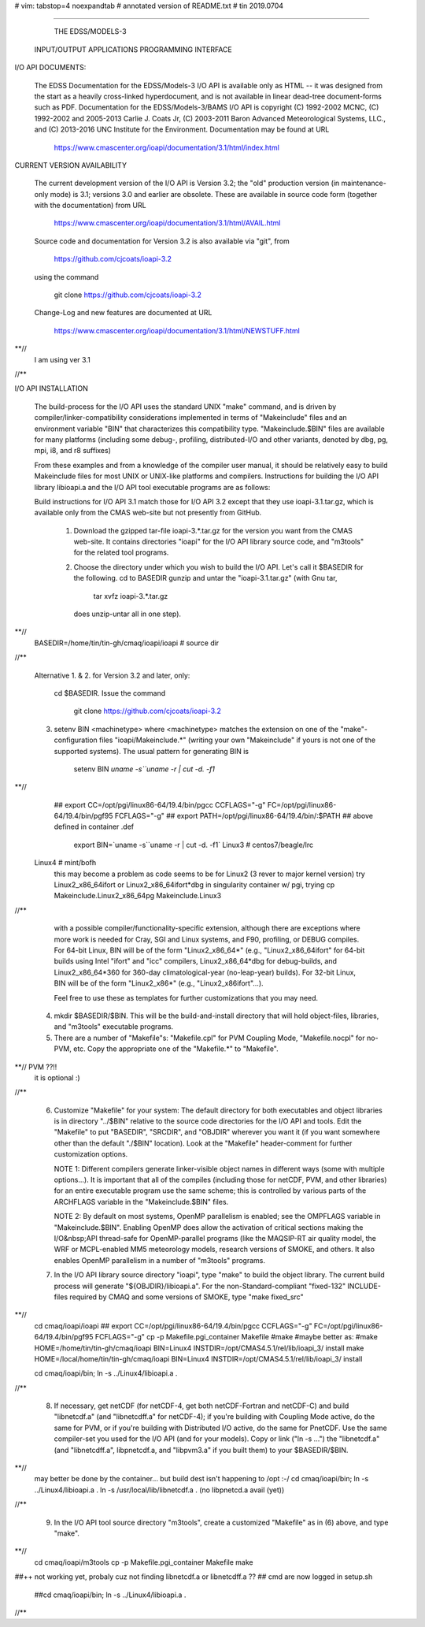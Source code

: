 # vim: tabstop=4 noexpandtab
# annotated version of README.txt
# tin 2019.0704

################################################################################

                        THE EDSS/MODELS-3
        INPUT/OUTPUT APPLICATIONS PROGRAMMING INTERFACE


I/O API DOCUMENTS:

    The EDSS Documentation for the EDSS/Models-3 I/O API is available
    only as HTML -- it was designed from the start as a heavily
    cross-linked hyperdocument, and is not available in linear dead-tree
    document-forms such as PDF. Documentation for the EDSS/Models-3/BAMS
    I/O API is copyright (C) 1992-2002 MCNC, (C) 1992-2002 and 2005-2013
    Carlie J. Coats Jr, (C) 2003-2011 Baron Advanced Meteorological
    Systems, LLC., and (C) 2013-2016 UNC Institute for the Environment.
    Documentation may be found at URL

        https://www.cmascenter.org/ioapi/documentation/3.1/html/index.html

CURRENT VERSION AVAILABILITY

    The current development version of the I/O API is Version 3.2; the
    "old" production version (in maintenance-only mode) is 3.1; versions
    3.0 and earlier are obsolete.  These are available in source code
    form (together with the documentation) from URL

        https://www.cmascenter.org/ioapi/documentation/3.1/html/AVAIL.html

    Source code and documentation for Version 3.2 is also available via
    "git", from

        https://github.com/cjcoats/ioapi-3.2

    using the command

        git clone https://github.com/cjcoats/ioapi-3.2

    Change-Log and new features are documented at URL

        https://www.cmascenter.org/ioapi/documentation/3.1/html/NEWSTUFF.html

**//
	I am using ver 3.1
//**


I/O API INSTALLATION

    The build-process for the I/O API uses the standard UNIX "make"
    command, and is driven by compiler/linker-compatibility
    considerations implemented in terms of "Makeinclude" files and an
    environment variable "BIN" that characterizes this compatibility
    type.  "Makeinclude.$BIN" files are available for many platforms
    (including some debug-, profiling, distributed-I/O and other
    variants, denoted by dbg, pg, mpi, i8, and r8 suffixes)

    From these examples and from a knowledge of the compiler user
    manual, it should be relatively easy to build Makeinclude files for
    most UNIX or UNIX-like platforms and compilers.  Instructions for
    building the I/O API library libioapi.a  and the I/O API tool
    executable programs are as follows:

    Build instructions for I/O API 3.1 match those for I/O API 3.2
    except that they use ioapi-3.1.tar.gz, which is available only
    from the CMAS web-site but not presently from GitHub.

       1. Download the gzipped tar-file ioapi-3.*.tar.gz for the
          version you want from the CMAS web-site. It contains
          directories "ioapi" for the I/O API library source code, and
          "m3tools" for the related tool programs.

       2. Choose the directory under which you wish to build the
          I/O API. Let's call it $BASEDIR for the following.
          cd to BASEDIR gunzip and untar the "ioapi-3.1.tar.gz"
          (with Gnu tar,

              tar xvfz ioapi-3.*.tar.gz

          does unzip-untar all in one step).
**//
	BASEDIR=/home/tin/tin-gh/cmaq/ioapi/ioapi  # source dir
//**

       Alternative 1. & 2. for Version 3.2 and later, only:

          cd $BASEDIR.  Issue the command

            git clone https://github.com/cjcoats/ioapi-3.2

       3. setenv BIN <machinetype> where <machinetype> matches the
          extension on one of the "make"-configuration files
          "ioapi/Makeinclude.*" (writing your own "Makeinclude" if yours
          is not one of the supported systems). The usual pattern for
          generating BIN is

              setenv BIN `uname -s``uname -r | cut -d. -f1`

**// 
	## export CC=/opt/pgi/linux86-64/19.4/bin/pgcc CCFLAGS="-g"   FC=/opt/pgi/linux86-64/19.4/bin/pgf95 FCFLAGS="-g"
	## export PATH=/opt/pgi/linux86-64/19.4/bin/:$PATH
	## above defined in container .def

	 export BIN=`uname -s``uname -r | cut -d. -f1`
	 Linux3 # centos7/beagle/lrc
     Linux4 # mint/bofh
	 this may become a problem as code seems to be for Linux2 (3 rever to major kernel version)
	 try Linux2_x86_64ifort or Linux2_x86_64ifort*dbg
	 in singularity container w/ pgi, trying cp Makeinclude.Linux2_x86_64pg Makeinclude.Linux3
//**

          with a possible compiler/functionality-specific extension,
          although there are exceptions where more work is needed for
          Cray, SGI and Linux systems, and F90, profiling, or DEBUG
          compiles. For 64-bit Linux, BIN will be of the form
          "Linux2_x86_64*" (e.g., "Linux2_x86_64ifort" for 64-bit builds
          using Intel "ifort" and "icc" compilers, Linux2_x86_64*dbg for
          debug-builds, and Linux2_x86_64*360 for 360-day
          climatological-year (no-leap-year) builds).  For 32-bit Linux,
          BIN will be of the form "Linux2_x86*" (e.g.,
          "Linux2_x86ifort"...).

          Feel free to use these as templates for further customizations
          that you may need.

       4. mkdir $BASEDIR/$BIN.  This will be the build-and-install
          directory that will hold object-files, libraries, and
          "m3tools" executable programs.

       5. There are a number of "Makefile"s:  "Makefile.cpl" for
          PVM Coupling Mode, "Makefile.nocpl" for no-PVM, etc.
          Copy the appropriate one of the "Makefile.*" to "Makefile".
**// PVM ??!!
     it is optional :)
//**

       6. Customize "Makefile" for your system:
          The default directory for both executables and object
          libraries is in directory "../$BIN" relative to the source
          code directories for the I/O API and tools. Edit the
          "Makefile" to put "BASEDIR", "SRCDIR", and "OBJDIR" wherever
          you want it (if you want somewhere other than the default
          "./$BIN" location).  Look at the "Makefile" header-comment
          for further customization options.

          NOTE 1:  Different compilers generate linker-visible object
          names in different ways (some with multiple options...).
          It is important that all of the compiles (including those
          for netCDF, PVM, and other libraries) for an entire
          executable program use the same scheme; this is controlled by
          various parts of the ARCHFLAGS variable in the
          "Makeinclude.$BIN" files.

          NOTE 2:  By default on most systems, OpenMP parallelism is
          enabled; see the OMPFLAGS variable in "Makeinclude.$BIN".
          Enabling OpenMP does allow the activation of critical sections
          making the I/O&nbsp;API  thread-safe for OpenMP-parallel
          programs (like the MAQSIP-RT air quality model, the WRF or
          MCPL-enabled MM5 meteorology models, research versions of
          SMOKE, and others.  It also enables OpenMP parallelism in a
          number of "m3tools" programs.


       7. In the I/O API library source directory "ioapi", type "make"
          to build the object library. The current build process will
          generate "${OBJDIR}/libioapi.a".  For the non-Standard-compliant
          "fixed-132" INCLUDE-files required by CMAQ and some versions
          of SMOKE, type "make fixed_src"
**//
	cd cmaq/ioapi/ioapi
	## export CC=/opt/pgi/linux86-64/19.4/bin/pgcc CCFLAGS="-g"   FC=/opt/pgi/linux86-64/19.4/bin/pgf95 FCFLAGS="-g"
	cp -p Makefile.pgi_container Makefile
	#make
	#maybe better as:
	#make HOME=/home/tin/tin-gh/cmaq/ioapi  BIN=Linux4  INSTDIR=/opt/CMAS4.5.1/rel/lib/ioapi_3/  install
	make HOME=/local/home/tin/tin-gh/cmaq/ioapi  BIN=Linux4  INSTDIR=/opt/CMAS4.5.1/rel/lib/ioapi_3/  install

	cd cmaq/ioapi/bin; ln -s ../Linux4/libioapi.a .

//**

       8. If necessary, get netCDF (for netCDF-4, get both
          netCDF-Fortran and netCDF-C) and build "libnetcdf.a" (and
          "libnetcdff.a" for netCDF-4); if you're building with Coupling
          Mode active, do the same for PVM, or if you're building with
          Distributed I/O active, do the same for PnetCDF.  Use the same
          compiler-set you used for the I/O API (and for your models).
          Copy or link ("ln -s ...")  the "libnetcdf.a" (and
          "libnetcdff.a", libpnetcdf.a, and "libpvm3.a" if you built
          them) to your $BASEDIR/$BIN.
**//
	may better be done by the container... but build dest isn't happening to /opt :-/
	cd cmaq/ioapi/bin; 
	ln -s ../Linux4/libioapi.a .
	ln -s /usr/local/lib/libnetcdf.a .
	(no libpnetcd.a avail (yet))

//**

       9. In the I/O API tool source directory "m3tools", create a
          customized "Makefile" as in (6) above, and type "make".

**//
	cd cmaq/ioapi/m3tools
	cp -p Makefile.pgi_container Makefile
	make

##++ not working yet, probaly cuz not finding libnetcdf.a or libnetcdff.a ??
##   cmd are now logged in setup.sh

	##cd cmaq/ioapi/bin; ln -s ../Linux4/libioapi.a .



//**



